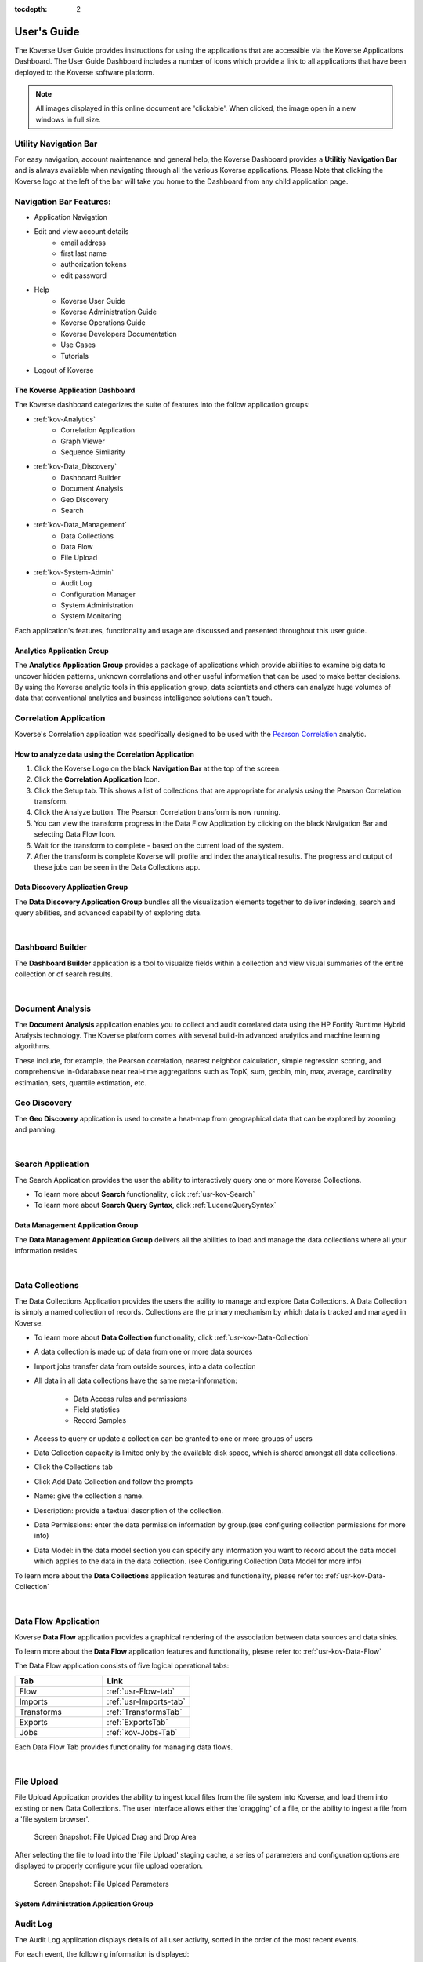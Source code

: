 :tocdepth: 2

.. _usage-guide:

===================
User's Guide
===================

The Koverse User Guide provides instructions for using the applications that are accessible via the Koverse Applications Dashboard.  
The User Guide Dashboard includes a number of icons which provide a link to all applications that have been deployed to the Koverse software platform.

.. note:: All images displayed in this online document are 'clickable'. When clicked, the image open in a new windows in full size.

Utility Navigation Bar
^^^^^^^^^^^^^^^^^^^^^^^

For easy navigation, account maintenance and general help, the Koverse Dashboard provides a **Utilitiy Navigation Bar** and is always available when navigating through all the various Koverse applications.
Please Note that clicking the Koverse logo at the left of the bar will take you home to the Dashboard from any child application page.

.. image:: /_static/Navigation-Bar.png
		:height: 50 px
		:width: 800 px

Navigation Bar Features:
^^^^^^^^^^^^^^^^^^^^^^^^
* Application Navigation
* Edit and view account details
    * email address 
    * first last name 
    * authorization tokens 
    * edit password
* Help
    * Koverse User Guide
    * Koverse Administration Guide
    * Koverse Operations Guide
    * Koverse Developers Documentation
    * Use Cases
    * Tutorials
* Logout of Koverse

The Koverse Application Dashboard
---------------------------------

.. image:: /_static/Dashboard.png
		:height: 300 px
		:width: 400 px

The Koverse dashboard categorizes the suite of features into the follow application groups:

* :ref:`kov-Analytics`
    * Correlation Application
    * Graph Viewer
    * Sequence Similarity
* :ref:`kov-Data_Discovery`
    * Dashboard Builder
    * Document Analysis
    * Geo Discovery
    * Search
* :ref:`kov-Data_Management`
    * Data Collections
    * Data Flow
    * File Upload
* :ref:`kov-System-Admin`
    * Audit Log
    * Configuration Manager
    * System Administration
    * System Monitoring

Each application's features, functionality and usage are discussed and presented throughout this user guide.

.. _kov-Analytics:

Analytics Application Group
---------------------------

The **Analytics Application Group** provides a package of applications which provide abilities to examine big data to uncover hidden patterns, unknown correlations and other useful information that can be used to make better decisions. 
By using the Koverse analytic tools in this application group, data scientists and others can analyze huge volumes of data that conventional analytics and business intelligence solutions can't touch. 

.. image:: /_static/Analytics-Group/Correlation-App-Icon.png
		:height: 75 px
		:width: 75 px
                :align: left

Correlation Application
^^^^^^^^^^^^^^^^^^^^^^^

Koverse's Correlation application was specifically designed to be used with the `Pearson Correlation <https://en.wikipedia.org/wiki/Pearson_product-moment_correlation_coefficient>`_ analytic.

How to analyze data using the Correlation Application
------------------------------------------------------

#. Click the Koverse Logo on the black **Navigation Bar** at the top of the screen.
 
#. Click the **Correlation Application** Icon. 

#. Click the Setup tab. This shows a list of collections that are appropriate for analysis using the Pearson Correlation transform.

#. Click the Analyze button. The Pearson Correlation transform is now running.

#. You can view the transform progress in the Data Flow Application by clicking on the black Navigation Bar and selecting Data Flow Icon.

#. Wait for the transform to complete - based on the current load of the system. 

#. After the transform is complete Koverse will profile and index the analytical results. The progress and output of these jobs can be seen in the Data Collections app.

.. _kov-Data_Discovery:

Data Discovery Application Group
--------------------------------

The **Data Discovery Application Group** bundles all the visualization elements together to deliver indexing, search and query abilities, and advanced capability of exploring data.

|

.. image:: /_static/Data-Discovery-Group/Dashboard-Builder-Icon.png
		:height: 75 px
		:width: 75 px
                :align: left

Dashboard Builder
^^^^^^^^^^^^^^^^^

The **Dashboard Builder** application is a tool to visualize fields within a collection and view visual summaries of the entire collection or of search results.

|

.. image:: /_static/Data-Discovery-Group/Document-Analysis-Icon.png
		:height: 75 px
		:width: 75 px
                :align: left

Document Analysis
^^^^^^^^^^^^^^^^^

The **Document Analysis** application enables you to collect and audit correlated data using the HP Fortify Runtime Hybrid Analysis technology. The Koverse platform comes with several build-in advanced analytics and machine learning algorithms.

These include, for example, the Pearson correlation, nearest neighbor calculation, simple regression scoring, and comprehensive in-0database near real-time aggregations such as TopK, sum, geobin, min, max, average, cardinality estimation, sets, quantile estimation, etc.

.. image:: /_static/Data-Discovery-Group/Geo-Discovery-Icon.png
		:height: 75 px
		:width: 75 px
                :align: left

Geo Discovery
^^^^^^^^^^^^^

The **Geo Discovery** application is used to create a heat-map from geographical data that can be explored by zooming and panning.

|

.. image:: /_static/Data-Discovery-Group/Search-Icon.png
		:height: 75 px
		:width: 75 px
                :align: left

Search Application
^^^^^^^^^^^^^^^^^^

The Search Application provides the user the ability to interactively query one or more Koverse Collections.

* To learn more about **Search** functionality, click :ref:`usr-kov-Search`
* To learn more about **Search Query Syntax**, click :ref:`LuceneQuerySyntax`

.. _kov-Data_Management:

Data Management Application Group
---------------------------------

The **Data Management Application Group** delivers all the abilities to load and manage the data collections where all your information resides.

|

.. image:: /_static/Data-Management-Group/Data-Collections-Icon.png
		:height: 75 px
		:width: 75 px
                :align: left

Data Collections
^^^^^^^^^^^^^^^^

The Data Collections Application provides the users the ability to manage and explore Data Collections. 
A Data Collection is simply a named collection of records. 
Collections are the primary mechanism by which data is tracked and managed in Koverse.

* To learn more about **Data Collection** functionality, click :ref:`usr-kov-Data-Collection`


* A data collection is made up of data from one or more data sources
* Import jobs transfer data from outside sources, into a data collection
* All data in all data collections have the same meta-information:

    * Data Access rules and permissions
    * Field statistics
    * Record Samples

* Access to query or update a collection can be granted to one or more groups of users
* Data Collection capacity is limited only by the available disk space, which is shared amongst all data collections.
* Click the Collections tab
* Click Add Data Collection and follow the prompts
* Name: give the collection a name.
* Description: provide a textual description of the collection.
* Data Permissions: enter the data permission information by group.(see configuring collection permissions for more info)
* Data Model: in the data model section you can specify any information you want to record about the data  model which applies to the data in the data collection. (see Configuring Collection Data Model for more info) 

To learn more about the **Data Collections** application features and functionality, please refer to: :ref:`usr-kov-Data-Collection`

|

.. image:: /_static/Data-Management-Group/Data-Flow-Icon.png
		:height: 75 px
		:width: 75 px
                :align: left

Data Flow Application
^^^^^^^^^^^^^^^^^^^^^

Koverse **Data Flow** application provides a graphical rendering of the association between data sources and data sinks.

To learn more about the **Data Flow** application features and functionality, please refer to: :ref:`usr-kov-Data-Flow`

The Data Flow application consists of five logical operational tabs:

.. list-table::
    :widths: 50 50
    :header-rows: 1

    * - Tab
      - Link
    * - Flow
      - :ref:`usr-Flow-tab`
    * - Imports
      - :ref:`usr-Imports-tab`
    * - Transforms
      - :ref:`TransformsTab`
    * - Exports
      - :ref:`ExportsTab`
    * - Jobs
      - :ref:`kov-Jobs-Tab`

Each Data Flow Tab provides functionality for managing data flows.

|

.. image:: /_static/Data-Management-Group/File-Upload-Icon.png
		:height: 75 px
		:width: 75 px
                :align: left

File Upload
^^^^^^^^^^^

File Upload Application provides the ability to ingest local files from the file system into Koverse, and load them into existing or new Data Collections. The user interface allows either the 'dragging' of a file, or the ability to ingest a file from a 'file system browser'.

.. figure:: /_static/Data-Management-Group/File-Upload.png
		:height: 200 px
		:width: 400 px

                Screen Snapshot: File Upload Drag and Drop Area

After selecting the file to load into the 'File Upload' staging cache, a series of parameters and configuration options are displayed to properly configure your file upload operation. 

.. figure:: /_static/Data-Management-Group/File-Upload-Parameters.png
		:height: 200 px
		:width: 400 px

                Screen Snapshot: File Upload Parameters

.. _kov-System-Admin:

System Administration Application Group
---------------------------------------

.. image:: /_static/Analytics-Group/Audit-Log-Icon.png
		:height: 75 px
		:width: 75 px
		:align: left

Audit Log
^^^^^^^^^

The Audit Log application displays details of all user activity, sorted in the order of the most recent events.  

For each event, the following information is displayed:

.. list-table::
    :widths: 50 50
    :header-rows: 1

    * - Column Name
      - Description
    * - Time
      - Date and Time of the event
    * - User
      - The name of the user who performed the activity
    * - Action
      - The type of the event
    * - Details
      - Event details

|

.. figure:: /_static/Analytics-Group/Audit.png
		:height: 500 px
		:width: 1000 px

                Screen snapshot: Audit Log Details

There are two features that allow the user to perform audit event analysis beyond scrolling forward and backward through the messages.

The first feature is the **Download** feature which allows the user to download a JSON formatted file that contains audit events for a date range.

The second feature provides key-word **Search** features for events of interest, such as a specific user's activity or a specific type of event. 

.. figure:: /_static/Analytics-Group/Audit-Log-Search.png
		:height: 200 px
		:width: 1000 px

                Screen snapshot: Audit Log Search and Download Feature

|

.. image:: /_static/Admin-Monitor-Group/Config-Manager-Icon.png
		:height: 75 px
		:width: 75 px
		:align: left

Configuration Manager
^^^^^^^^^^^^^^^^^^^^^

The Configuration Manager application gives users the ability to upload and download configuration for Data Collections, Sinks, Sources, and Transforms.  
In this manner, new Koverse instances can be stood up or reinitialized without the laborious task of reconfiguring all of these items.  Note that no actual data will be uploaded or downloaded from within this app, only *configuration*.

The Configuration Manager consists of two tabs applications **(Download and Upload)**.

.. figure:: /_static/Admin-Monitor-Group/Config-Manager-Download-Tab.png
		:height: 150 px
		:width: 300 px

                Screen snapshot: Configuration Manager Download Tab

.. figure:: /_static/Admin-Monitor-Group/Config-Manager-Upload-Tab.png
		:height: 150 px
		:width: 300 px

                Screen snapshot: Configuration Manager Upload Tab

.. image:: /_static/Admin-Monitor-Group/System-Admin-Icon.png
		:height: 75 px
		:width: 75 px
                :align: left

System Administration
^^^^^^^^^^^^^^^^^^^^^

Koverse System Administration application provides access to common administrative tasks for the product. 
The administrative abilities are grouped into category tabs of 'Users', 'Groups', 'System', 'Add-Ons', 'Applications' and 'API'.

* To learn more about **System Administration** application, click :ref:`usr-kov-System-Admin`

|

.. image:: /_static/Admin-Monitor-Group/System-Admin-Icon.png
		:height: 75 px
		:width: 75 px
		:align: left


System Monitoring
^^^^^^^^^^^^^^^^^

The System Monitoring App gives a view into the health and status of the distributed cluster on which Koverse is running.

* To learn more about **System Monitoring** application, click :ref:`SystemMonitoringApp`

|

|

|

.. image:: /_static/Data-Management-Group/Data-Collections-Icon.png
		:height: 75 px
		:width: 75 px
                :align: left

.. _usr-kov-Data-Collection:

Data Collection Application
---------------------------

Overview
^^^^^^^^

Users can view the status of the overall system on the first page of the Data Collections application. A list of all the Collections that the user is authorized to read are displayed. Metrics on the Collections are displayed including and the number of records in each collection.

.. figure:: /_static/Data-Management-Group/collection-overview.png
	:height: 300 px
	:width: 400 px

        Screen snapshot: Data Collection overview


Create a New Collection
^^^^^^^^^^^^^^^^^^^^^^^

A new data collection can be created from the **Data Collections** application simply by typing in the new collection name and clicking the 'Create New Collection' button.

To add data to a collection.
* First ensure that the data collection exists.  All data collections can be seen by clicking on the collections tab and are listed on the main page.   
* Select the desired data source from the Import tab. and click load data source and select the desired collection as the destination of the import.

.. figure:: /_static/Data-Management-Group/collection-create.png
	:height: 300 px
	:width: 600 px

        Screen snapshot: Data Collection Home Screen where a new collection can be created.

This new collection will be empty until some data is imported into it. This can be done in the Data Flow app, but also simply from the Import Jobs table of the Collection Details page, which is described next.

Viewing a Collection's Details
^^^^^^^^^^^^^^^^^^^^^^^^^^^^^^

To view the details of a particular collection, click on the collection name in the list of collections on the overview page. This will show a new page with tabs for the various aspects of a collection:

* Explore - shows a breakdown of the data types found in a collection along with a list of fields and top values found for each field.

.. figure:: /_static/CollectionManagerScreenshots/collection-explore.*
	:height: 300 px
	:width: 600 px

        Screen snapshot: Viewing Collection details via the Explore option.

A new collection will be missing much of this information, as it is gathered from the data within the collection. To import data into a new collection, follow the instructions under 'Adding Data to a Collection' in the next section.

In the collections tab click on configure and then click on configure access. This will take you to the access control view of the collection.  In this area a user can: 

* Can control access to every column of every dataset(in later versions you can control access to each individual cell of every dataset).  
* Define a default access control rule for un-identified elements in the data. 
* View, and optionally mark, the observed data elements from within already loaded datasets.

Adding Data to a Collection
^^^^^^^^^^^^^^^^^^^^^^^^^^^

Data can be added to a collection from any Data Source that the user has access to. Creating new sources must be done in the Data Flow application :ref:`usr-kov-Data-Flow`.

To import data from a Data Source into a collection:

* Click the **Imports** tab in the Data Flow application screen
* Click the **Run Import Job** button on the right.
* Select a Data Source from which to import
* Select the name of the Collection into which to import the data
* Optionally select any import-time transforms to apply to this import job
* Click the blue *Run Import Job* button

.. figure:: /_static/Data-Management-Group/Import-Sources.png
	:height: 200 px
	:width: 400 px

        Screen snapshot: Imports Tab Screen

Editing Collection Details, Deleting, and Clearing a Collection
^^^^^^^^^^^^^^^^^^^^^^^^^^^^^^^^^^^^^^^^^^^^^^^^^^^^^^^^^^^^^^^

.. figure:: /_static/CollectionManagerScreenshots/Collection-Configuration.png
	:height: 300 px
	:width: 600 px

        Screen snapshot: Collection Details screen.

Deleting a data collection removes all data contained within that data collection, and all meta data. Scheduled jobs that use the data collection will fail. 

Clearing a collection removes all records within a collection but leaves the configuration information intact including indexing policy, user and group access.

	
Configuring Collection Permissions
^^^^^^^^^^^^^^^^^^^^^^^^^^^^^^^^^^

Koverse supports Role-based Access Control for access to Collections. The 'Permissions' tab allows users to configure which groups of users can perform various actions on a collection including:

* Read (perform queries and use this collection as the input in transforms)
* Download
* Write & Delete
* Manage Permissions (change which groups can access)
* Manage Configuration (change details like indexing for this collection)

To affect changes, simply check the boxes that represent the type of access to grant for the desired group and click 'Save Group Permissions'.

.. figure:: /_static/CollectionManagerScreenshots/collection-permissions.png
	:height: 300 px
	:width: 600 px	

        Screen snapshot: Collection permissions screen.

Configuring Indexing
^^^^^^^^^^^^^^^^^^^^

In the Collection Details view click on the "Fields" tab to see the list of fields and indexing options. This information is gathered from the actual data that has be ingested into the collection and is updated when new data is imported. This field information for a collection is passed along with raw data to both internal Koverse processes and to processes accessing the data via the SDK.  Within the Fields view user can: 

* Choose fields to index
* Configure indexing options for a particular field
* Set the policy for how to index new fields

.. image:: /_static/CollectionManagerScreenshots/fields.*
	:height: 300 px
	:width: 600 px

For collections with no data, Koverse can automatically index all fields in records that may be imported into this collection in the future by clicking the 'Edit Field Defaults' button and checking 'Index All New Fields' and clicking the 'Save Defaults' button.
	
.. image:: /_static/CollectionManagerScreenshots/index-defaults.*
	:height: 300 px
	:width: 600 px
	
To save time and disk space, users may wish to choose to not index any fields until after the first import of data is complete. Koverse will then show a list of every field found in at least one record, including information about the type of the field, how often it is present in records, and estimates for things like cardinality (ie the number of unique values in this field), average size, etc.
	
This information is used to help users decide what fields to index, and to understand what kind of information is found in each field. Users can then choose to index particular fields by checking the box on the right of the table. After a number of fields are checked for indexing, users can put the new indexing policy into effect by clicking the 'Save' button at the bottom of the page.
	
.. image:: /_static/CollectionManagerScreenshots/save-indexes.*
	:height: 300 px
	:width: 600 px
	
Additional options for some types of fields are available by clicking the options button to the right of the check-box. For example, for String types, users can choose to index the whole field as it appears, or to tokenize the text found and index it in additional ways such as lowercase in addition to whatever case already exists, to remove stop words (common words like 'the'), and whether to index pairs or triples of tokens and so on (also known as n-grams). Clicking 'Save' after choosing these options will also put them into effect. 

.. image:: /_static/CollectionManagerScreenshots/index-options.*
	:height: 300 px
	:width: 600 px

Whenever an indexing policy for a collection has changed, Koverse will automatically update the on-disk indexes using a MapReduce job. The status of this job can be viewed in the Health and Monitoring application.

Koverse automatically updates any indexes present for a collection as new data is imported.

.. _CompositeIndexes:

Composite Indexes
^^^^^^^^^^^^^^^^^
	
Composite indexes are indexes built on two or more fields to enable querying combining ranges across those fields in queries. For example, in order query on a range of values in a field called 'height' and also a range of values in a field called 'age', a composite index must be created that will enable this query to run quickly, without doing expensive set operations on the server side.
	
Creating composite indexes is simple. In the Collection Details view, users can click on the 'Composite Indexes' tab to see a list of the composite indexes that already exist. New composite indexes can be created by clicking 'Add Composite Index' and selecting two or more fields from the drop down menu that appears.

.. image:: /_static/CollectionManagerScreenshots/composite-indexes.*
	:height: 300 px
	:width: 600 px

Each entry in the drop down menu consists of a field name and a type. For example we might see 'height (string)' and 'height (float)'. This means that both string (text) and floating point number values have been observed in this field. It might be likely that the string values are erroneous. In any case, we wish to query for ranges across numerical values for the height field in our example so we choose 'height (float)'.
	
Users can choose up to four fields in one index, but beyond four users may start to see performance issues with queries.
	
Clicking the black 'Add Composite Index' button will cause Koverse to begin building this index on any data already available, and Koverse will update this index if any new data is imported into this collection.

* Click the Collections tab in the main menu.
* If you do not have a Collections tab in the main menu, your user account is not a member of a group with the Manage Data Collections permission.
* Find the data collection to modify or delete.
* Click the Edit or Delete button for the appropriate data collection.
* Confirm the edit or delete.

.. image:: /_static/Data-Management-Group/Data-Flow-Icon.png
		:height: 75 px
		:width: 75 px
                :align: left
    
.. _usr-kov-Data-Flow:

Data Flow Application
---------------------

The Data Flow application gives users the ability to visualize, configure, and execute the movement of data within the Koverse system. It is important to note that users will only be able to view and interact with data and jobs for which they have the permission to do so.

.. _usr-Flow-Tab:

Flow Tab
^^^^^^^^

The flow tab shows a visualization of the Transforms that are configured.  Users will be able to view Transforms on Collections they have permission to read.  The flow starts on the right and moves left, showing how initial Collections are transformed into new Collections. Clicking on an individual section of the flow will take the user to the configuration details for that Transform.

If the user has appropriate permissions, the Flow tab also provides the ability to configure new Sources, Transforms, and Sinks: 

.. _NewSource:


Adding an Import Source
^^^^^^^^^^^^^^^^^^^^^^^

#. Click the "Add Import Source" button.  If this button is not visible, you do not have permission to configure Sources.

#. Select the type of Source you wish to add from the dropdown.  (Note that the list of available Sources will include all built-in Sources, in addition to any custom Sources that have been uploaded to Koverse as part of an Addon.  See the :ref:`Installing Addons` section for instructions on uploading Addons.)

#. Fill out the Source configuration fields. (See the tips below on configuring some of the more advanced Sources.)

#. To Optionally add Import Time Transforms - select a desired import time transfrom from the list, and then click "Add Import Transform". You may add more than one. 

#. Select a output data collection for storing records from this source. 

#. Select the type of flow - either manual, periodic, or continuous. Manual means that a user must kick off of jobs. Periodic means the job will be run on a defined schedule. Continuous means the job will be run continuously until this setting is changed. 

#. Click the "Add Source" button.  Note that data will not actually be imported until this source is run from the :ref:`usr-Flow-Tab`.

**Tips for configuring particular Sources:**

**Configuring a Twitter Source**

#. *Create Twitter Dev Application:*

	#. Log onto https://dev.twitter.com/
	
	#. Under your avatar, select My Applications
	
	#. Click Create a new application button
	
		* ex name: twitter koverse test
		
		* ex description: twitter koverse test
		
		* ex website: ``http://localhost.com/Koverse``
		
		* callback: none
		
	#. Select Yes, I agree to the Developer Rules Of The Road
	
	#. Enter CAPTCHA displayed
	
	#. Click Create your Twitter application
	
	#. Your Twitter application properties should now be shown on the next page
	
	#. Click Create my access token
	
	#. Refresh page to have access tokens appear
	
	#. Leaving the details page open move onto Creating the Koverse Twitter Streaming Source

#. *Configuration Options for the Twitter Source in Koverse:*

	New Source Type: - Select Twitter Streaming"
	
    * Source Name: example 'twitter koverse test'
	
    * Security Field Label: (optional)
	
    * Security Label Parser: Identity Parser
	
    * Twitter App Consumer Key: Copy & Paste details from Twitter Dev App
	
    * Twitter App Consumer Secret: Copy & Paste details from Twitter Dev App
	
    * Twitter App Access Token: Copy & Paste details from Twitter Dev App
	
    * Twitter App Access Token Secret: Copy & Paste details from Twitter Dev App
	
    * Keywords(optional) 
	
    * Locations (optional)

Note: Twitter Streaming Sources will continue to update every 10 minutes unless you stop the job.

**Configuring an Email Account (IMAP) Source**

* Input the following required fields:

	* Source Name - example: Personal Gmail
	
	* Server - example: imap.gmail.com
	
	* Username - example: youremail@gmail.com
	
	* Password - example: password123
	
	* Security Label Field (optional)
	
	* Security Label Parser (Default = Identity Parser)


	
**Configuring an Newsfeed Source**

* Input the following required fields:

	* Source Name - example: NY Times Business
	
	* Security Label Field (optional)
	
	* Security Label Parser (default: Identity Parser)
	
	* RSS Feed URL - example: http://www.nytimes.com/services/xml/rss/nyt/Business.xml
	
	* Polling Frequency (in minutes) - example: 5
	
**Configuring an Amazon S3**

* Source Parameters:

	* Source Name (Required)

	* Security Label Field (Optional)

	* Security Label Parser (Dropdown)

	* Access Key ID (Required) - 	This is actually a username. It is alphanumeric text string that uniquely identifies the user who owns the account. 

	* Secret Key (Required) - This key plays the role of a password.

	* Mime Types (Optional) - This is optional however we recommend to always select a Mime Type.

	* Include files in subdirectories ( Checkbox ) - This is optional and if checked includes files in the subdirectories of the S3 Bucket you specify. 

	* Import files with names matching regular expression - Specifying the name of the file(s) you want to import. 

	* Date 
	

Import Sources
^^^^^^^^^^^^^^

	
**All of Wikipedia Source**

Wikipedia offers free copies of all available content to interested users. Enabling this source will stream the Wikipedia Records into your target collection.

**Newsfeed Source**

The Newsfeed source allows users to import information directly from RSS feeds. 

**Amazon S3**

The Amazon S3 import source allows users to import files directly from Amazon's S3 service. 


**Apache Commons VFS**

Commons VFS provides a single API for accessing various different file systems. It presents a uniform view of the files from various different sources, such as the files on local disk, on an HTTP server, or inside a Zip archive.

**Email Account (IMAP)**

IMAP is an Internet standard protocol used by email e-mail clients to retrieve e-mail messages from a mail server over TCP/IP connection. 


**File Transfer Protocol (FTP)**

The File Transfer Protocol is a standard network protocol used to transfer computer files from one host to another host over a TCP-based network, such as the internet. 


**Hadoop Distributed File System (HDFS)**

The Hadoop distributed file system (HDFS) is a distributed, scalable, and portable file-system written in Java for the Hadoop framework. A Hadoop cluster has nominally a single namenode plus a cluster of datanodes, although redundancy options are available for the namenode due to its criticality. Each datanode serves up blocks of data over the network using a block protocol specific to HDFS. 

**Kafka 0.8 Source**

Apache Kafka is an open-source message broker project developed by the Apache Software Foundation written in Scala. The project aims to provide a unified, high-throughput, low-latency platform for handling real-time data feeds.

**MS SQL Server (Microsoft SQL Server)**

Microsoft SQL Server is a relational database management system developed by Microsoft. As a database server, it is a software product with the primary function of storing and retrieving data as requested by other software applications which may run either on the same computer or on another computer across a network (including the Internet).

**MySQL**

MySQL is a relational database management system (RDBMS), it was the world's second most widely used RDBMS, and the most widely used open-source RDBMS.


**Oracle 11gR2**

Oracle 11gR2 is the second and terminal release of the Oracle 11g database. 


**Oracle RAC 11gR2**

In database computing, Oracle Real Application Clusters (RAC) - provides software for clustering and high availability in Oracle database environments. 


**PostgreSQL**

PostgreSQL, often simply Postgres, is an object-relational database management system with an emphasis on extensibility and on standards-compliance. As a database server, its primary function is to store data securely, supporting best practices, and to allow for retrieval at the request of other software applications.

**URL Source**

URL source is our own custom source type that allows our users to select multiple comma separated list of URL's, the specifying file names, the date, and import them into your target collection.

**Web Crawler**

Web Crawler uses our Kafka streaming to allow you to specify the number of workers, the starting URL, the maximum levels to crawl, the broker list, and the zookeeper services to utilize. 

**Wikipedia Page Sources**

Wikipedia offers free copies of all available content to interested users. Enabling this source will stream a single page source from the Wikipedia Records into your target collection.
	
.. _NewTransform:
 
Adding a Transform
^^^^^^^^^^^^^^^^^^^

#. Click the "Add Transform" button.  If this button is not visible, you do not have permission to configure Transforms.

#. Select the type of Transform you wish to add from the dropdown. (Note that the list of available Transforms will include all built-in Transforms, in addition to any custom Transforms that have been uploaded to Koverse as part of an Addon.  See the :ref:`Installing Addons` section for instructions on uploading Addons.)

#. Assign a name to the Transform in the "Name" field.

#. Fill out the Transform configuration fields.

#. Click the "Add Transform" button.  Note that the Transform will not actually execute until it is run from the :ref:`TransformsTab`.

Adding a Sink
^^^^^^^^^^^^^^

#. Click the "Add Export Sink" button.  If this button is not visible, you do not have permission to configure Sinks.

#. Select the type of Sink you wish to add from the dropdown. (Note that the list of available Sinks will include all built-in Sinks, in addition to any custom Sinks that have been uploaded to Koverse as part of an Addon.  See the :ref:`Installing Addons` section for instructions on uploading Addons.)

#. Fill out the Sink configuration fields.

#. Click the "Add Sink" button.  Note that the Sink will not actually export any data until it is run from the :ref:`ExportsTab`.


.. _usr-Imports-Tab:

Imports Tab
^^^^^^^^^^^

Users will need permission to manage Sources in order to access all of the features in this tab.

Configuring an Existing Data Source
^^^^^^^^^^^^^^^^^^^^^^^^^^^^^^^^^^^

Locate the existing data source you wish to modify in the list on the main page and click on the link to be taken to the configuration page for that Source. The configuration page has several tabs:

* **Configuration Tab:** Shows the existing configuration for this import Source.

	* If the configuration looks good, you can choose to import data at this point by hitting the "Run Import Job" button.  See :ref:`ImportJobs` for details.
	
	* If the configuration needs to be modified, hit the "Edit Configuration" button and follow the instructions in the :ref:`NewSource` section.
	
	* If you wish to delete this Source, hit the "Delete Source" button.  Note that this will not delete any data that has already been imported, it will only delete the Source's definition.
	
* **Import Flows Tab:** Shows any imports flows for this Source. A source may have more than one flow. Flows connect sources to data collections, with specific import time transforms and schedules.

	* If you wish to create an additional import flow for this source
	
		#. Click the "Add Import Flow" button. 
		
		#. Optionally add Import Time Transforms. 
		
		#. Select the output Data Collection. 
		
		#. Select the flow type - manual, periodic, or continuous. 
		
		#. Click "Add Import Flow"

	* If you wish to edit an Import flow, click the "Edit" button on the desired import flow row. 
		 
	* Existing Import Flows can be removed by checking the flows to be deleted, and then clicking the "Delete Selected Import Flows" button. 
	
* **Permissions Tab:** Use the check boxes to assign import, edit and delete permissions to various user groups for a given Source.  Note that *import* permission will allow users to actually import data from the Source, *edit* permission will allow users to edit the configuration of the Source, and *delete* permission will allow users to delete the Source's definition.  These permissions do not relate to permissions to access, edit or delete any particular data Collection and only relate to configuring and executing the Source itself.

* **Jobs Tab:** This tab displays a list of the historical import jobs that have run to import data from this Source.  In order to run a new import job, click the "Run Import Job" button and follow the instructions in the :ref:`ImportJobs` section

	
.. _ImportJobs:	

Running an Import Job
^^^^^^^^^^^^^^^^^^^^^^

#. Click the "Run Import Job" button. If more than one Import Flow is present on a source, you will be presented with the option of which to run. If only one Import Flow is configured for the source, that Import Flow will be run - and you will be taken immediately to the import job progress page. 


Deleting a Source
^^^^^^^^^^^^^^^^^

Check the box next to the Source(s) you wish to delete and hit the "Delete Selected Sources" button. Note that this will not delete any data from the Koverse data store, and will merely delete the Source definition(s).


.. _TransformsTab:

Transforms Tab
^^^^^^^^^^^^^^

Users will need permission to manage Transforms in order to access all of the features in this tab.

Configuring/Running an Existing Transform
^^^^^^^^^^^^^^^^^^^^^^^^^^^^^^^^^^^^^^^^^

Locate the existing Transform you wish to modify in the list on the main page and click on the link to be taken to the configuration page for that Transform. The configuration page has two tabs:

* **Configuration Tab:** Shows the existing configuration for this Transform.

	* If the configuration looks good, you can choose to transform data at this point by hitting the "Run Transform Job" button.  
	
	* If the configuration needs to be modified, hit the "Edit Configuration" button and follow the instructions in the :ref:`NewTransform` section.
	
	* If you wish to delete this Transform, hit the "Delete Transform" button.  Note that this will not delete any data that has already been processed, it will only delete the Transform's definition.
	

* **Jobs Tab:** This tab displays a list of the historical jobs that have run to execute this Transform.  In order to run a new Transform job, click the "Run Transform Job" button and observe the progress of the Transform as it runs to completion.

Deleting a Transform
^^^^^^^^^^^^^^^^^^^^^

Check the box next to the Transform(s) you wish to delete and hit the "Delete Selected Transforms" button. Note that this will not delete any data from the Koverse data store, and will merely delete the Transform definition(s).

.. _ExportsTab:

Exports Tab
^^^^^^^^^^^
Users will need permission to manage Sinks in order to access all of the features in this tab.

Configuring an Existing Export
^^^^^^^^^^^^^^^^^^^^^^^^^^^^^^

Locate the existing export you wish to modify in the list on the main page and click on the link to be taken to the configuration page for that export. The configuration page has two tabs:

* **Configuration Tab:** Shows the existing configuration for this Sink.

* **Import Jobs Tab:** This tab displays a list of the historical export jobs that have run to import data from this Source.  In order to run a new export job, click the "Run Export Job" button and follow the instructions in the :ref:`ExportJobs` section

.. _ExportJobs:

Running an Export Job
^^^^^^^^^^^^^^^^^^^^^

#. click the "Run Export Job" button.

#. Select the Collection you wish to export data from.

#. Select the Sink you wish to export data to.

#. Optionally select any Export Transforms to apply to this particular Export job and fill out any parameters they might have.

#. Click Run Export Job


Deleting a Sink
^^^^^^^^^^^^^^^

Check the box next to the Sink(s) you wish to delete and hit the "Delete Selected Sinks" button. Note that this will not delete any data, and will merely delete the Sink definition(s).

.. _kov-Jobs-Tab:

Jobs Tab
^^^^^^^^

This tab displays a list of all the jobs that have run and are running on the system.  You may choose to stop a job that is currently running by selecting the box next to the job and then clicking the "Cancel Selected Jobs" button.  Choosing this option for a job that has already completed will do nothing.

|

.. image:: /_static/Data-Discovery-Group/Search-Icon.png
		:height: 75 px
		:width: 75 px
                :align: left

.. _usr-kov-Search:

Search Application
------------------

The Search application provides users the ability to interactively query one or more Koverse Collections to find all Records that match their search criteria. While many end-user analytics will be custom in nature and rely heavily on data model semantics, the data discovery application allows users to search in a schema-free manner, or to use the schema as necessary. Within the data data discovery tab a user can:
	
	 * Search across all collections or specific collections
	 * Search across any field or within specific fields
	 * Combine search terms
	 * Search for a range of values

Initially, the Search application starts with nothing selected, and the application will return records containing search terms in any field of records from any collection. Users can start by typing search terms into the search bar. Koverse will auto-suggest terms to search based on the selected collections. The search bar will show terms from any field of any collection that match the prefix typed thus far, as well as any field names that can be searched.

.. image:: /_static/SearchScreenshots/auto-complete.*
	:height: 300 px
	:width: 600 px

The Search application returns results grouped by collection. 

.. image:: /_static/SearchScreenshots/multi-coll-results.*
	:height: 300 px
	:width: 600 px
	
Users can then choose to show specific fields within those search results by expanding the set of field names for a collection and selecting fields to show on the left of the screen.

.. image:: /_static/SearchScreenshots/show-fields.*
	:height: 300 px
	:width: 600 px

Koverse Search also auto-suggests fields that appear in all or selected collections, and users can choose a field in which to search. Auto-suggest will then only suggest terms that appear within the selected field. 

.. image:: /_static/SearchScreenshots/auto-complete-field.*
	:height: 300 px
	:width: 600 px

Koverse handles search across structured (flat records), semi-structured, and unstructured (text) data. Fields containing large amounts of text are truncated to snippets. The full text can be viewed by clicking the 'more' link at the end of the snippet, and hidden again by clicking the 'close' link after expanding.

.. image:: /_static/SearchScreenshots/unstructured.*
	:height: 300 px
	:width: 600 px

Users can choose to only search within a certain collections by checking the collection boxes on the left side of the screen. Auto-suggest will then only suggest terms and fields from those selected collections and results will only come from those collections.

.. image:: /_static/SearchScreenshots/collection-search.*
	:height: 300 px
	:width: 600 px

A particular search can be bookmarked and shared with others by simply saving or sharing the URL from the address bar. However, if other users are not authorized to see any of the collections selected, they will simply not see those search results and will only see results from selected collections that they are authorized to see.

.. _LuceneQuerySyntax:

Query Syntax
^^^^^^^^^^^^

The Search App is designed to be somewhat like Google in design. Users can simply type in terms and retrieve results that match all the terms. This means the terms are 'ANDed' together, so that records containing term1 AND term2 .. and so on are returned. There is no need to type the word AND into the search box.

Searching for records that contain a term in any field::

	mary
	
To search for terms that contain spaces, use quotes around the terms::

	"mary had a"

Searching for records that contain a term in a particular field::

	name: mary

Combining Terms
^^^^^^^^^^^^^^^

Searching for records that contain a term in one field and another term in another field. This is like requesting records that match the first clause, AND the second::
	
	name: mary occupation: shepherd

Two or more terms may be combined this way. Some terms can be field specific and others not. For example::

	name: mary shepherd
	
Would return any records where the value "mary" appeared in the name field, and where the value "shepherd" appeared in any other field, including the name field.

Note that the difference between querying for a two-word phrase with containing a space and searching for one word within a field and one word in any field requires quotes. To search for a two-word phrase within a single field, use quotes around the two-word phrase::

	name: "jane doe" shepherd

The preceding query would search for the entire string "jane doe" in the name field and the word "shepherd" in any field.

Range queries
^^^^^^^^^^^^^

To search for records that contain a value within a range, use square brackets and word 'TO'::
	
	height: [60 TO 70]

For an open-ended search, use an asterisk, * , to indicate positive or negative infinity. The following means return records with a value for the height field that is greater than or equal to 60::
	
	height: [60 TO *]

The following returns all records with a value in the height field less than or equal to 60::
	
	height: [* TO 60]

Searches can also be done across ranges of text values using wildcard syntax. Only trailing wildcards are supported. The following returns records with a value beginning with the letters 'ma' in any field::
	
	ma*

Koverse understands the ordering of several types of values including numbers, text strings, URLs, dates, and IP addresses::
	
	[192.168.1.0 TO 192.168.34.0]

To query a range of dates, the following formats are recognized::

	"yyyyMMdd hh:mm:ss"
	"EEE MMM d HH:mm:ss Z yyyy"
	"EEE MMM d HH:mm:ss zzz yyyy"
	"yyyy-MM-dd"
	"yyyy-MM"
	"yyyy/MM/dd HH:mm:ss"
	"yyyy/MM/dd HH:mm:ss.SSS"
	"MM/dd/yyyy HH:mm"
	"ddHHmm'Z' MMM yy"
	
	yyyy - four digit year
	yy - two digit year
	MM - two digit month
	MMM - three letter month
	dd - two digit day
	d - one or two digit day
	HH - two digit hour
	mm - two digit minute
	ss - two digit second
	Z - time zone. such as -0800
	zzz - time zone. such as Pacific Standard Time; PST; GMT-08:00

An example of a query for a date range is::

	creation_date: ["20140211 11:28:08" TO "20140211 13:30:08"]

Another example date range is::

	["2014-02-11" TO "2014-02-12"]

Note that a date format such as "20140211" is indistinguishable from a simple number, so dashes should be used if a date is meant.

Searching for records that contain a geographical point value.::

	coordinate: [-60,-40 TO 30,35]

Searching a single range does not require that a composite index be built. To query multiple ranges at once or a range and other terms, a composite index must be built. These types of queries are described in the following section.

For additional information on Composite Indexes, please refer to: :ref:`CompositeIndexes`

Combining Ranges
^^^^^^^^^^^^^^^^

Koverse supports querying for multiple ranges or ranges and single terms simultaneously but requires that composite indexes be built first before such queries can be executed. This is because composite indexes reduce the work done at query time to just a few short scans without having to do any set operations so queries with multiple ranges can return quickly, without impacting other users of the system.

An example of a query that combines a range with a single term. To perform this query, a composite index of the height and name field is required. See :ref:`CompositeIndexes` for how to build this type of index.::
	
	height: [* TO 10] name: mary

An example of a query that combines multiple ranges. To perform this query, a composite index of the height and weight field is required.::
	
	height: [* TO 10] weight: [70 TO 80]

To query across a range of geos and time simultaneously, do the following. To perform this query, a composite index on the geo field and time field is required.::

	geo: [-60,-40 TO 30,35] time: ["20140211 11:28:08" TO "20140211 13:30:08"]


.. image:: /_static/Admin-Monitor-Group/System-Admin-Icon.png
		:height: 75 px
		:width: 75 px
		:align: left

.. _usr-kov-System-Admin:

System Administration Application
---------------------------------
	
The System Administration application provides a graphical user interface for system administration activities, such as system configuration, user accounts, user groups, etc.  Only users with administration privileges will be able to access this App.  The default administrator username and password are admin and admin, respectively. Be sure to change the default admin password. 

.. need to update screenshot

	.. image:: /_static/SystemAdminScreenshots/MainPage.*
		:height: 300 px
		:width: 600 px

Note that only a subset of the links shown above will be present if the current user does not have permission to perform all administrative actions.

Users
^^^^^

The links described below will only be present if the current user is a member of a group that has 'Manage Users & Groups' permissions.

**Add User:** Create a new user account.

Koverse uses email addresses as primary user IDs.  To create a new user,

#. Click the Add User link.
#. Enter the new users email address. 
#. Click the Add User button.

**Edit User:** Change a user's ID and/or manage the groups a user is in.

#. Click the Edit User link.
#. Select the target user from the drop down.
#. Enter the user's new email address, if applicable.
#. Check and uncheck the boxes next to the group names to add and remove the user from the groups.
#. Click Save when finished.

**Set User Password:** Initially set a new user's password, or reset the password of an existing user.

#. Click the Set User Password link.
#. Select the target user from the drop down.
#. Enter the user's new password once, and then again for confirmation.
#. Click Save when finished.

**Delete User:** Remove a specific user account and re-assigns responsibilities to another user who will assume all data collections, sources, jobs, and permissions management of the deleted user.

#. Click the Delete User link.
#. Select the user to be deleted from the drop down.
#. Select the user that will assume the responsibilities of the user to be deleted.
#. Click Delete User
#. Click Yes to confirm the deletion of the user.

Group/Roles
^^^^^^^^^^^

Koverse provides groups as a way to manage privileges for multiple users. Users are members of one or more group.

**Add Group:** Create a new group.
 
#. Click the Add Group link.
#. Enter the new groups name.
#. Click the Add Group button.


**Edit Group Permissions:** Provision system-wide permissions for the selected group.  Note that if the "Add to All New Users" box is checked for a group, all new users to the system will automatically be assigned to the group and hence inherit all of the group's permissions.  Also note that permissions for specific data collections are granted on the data collections themselves, and not in the System Administration App.

#. Click the Edit Group link.
* Select a Group to edit from the drop down.
* Check and uncheck the boxes next to the desired permissions group.
* Click the Save button when finished.

**Delete Group:** Remove a group.  It does not remove any users or data collections.

#. Click the Delete Group link.
#. Select the Group to be deleted from the drop down.
#. Click Delete Group.

System
^^^^^^

**System Configuration:** Configure the system properties for Koverse, Hadoop, Accumulo, and SMTP.  These properties will need to be configured correctly for Koverse to be fully functional.  

In most cases, the fields are self-explanatory and the pre-populated defaults can be used.  The main exception to this are the **Data Store** properties:

.. figure:: /_static/Admin-Monitor-Group/System-Tab.png
	:height: 300 px
	:width: 600 px

        Figure: System Configuration Tab

* Data Store Type should be "Accumulo".
* Instance Name should be the name of the Accumulo instance that is configured in Accumulo.
* ZooKeeper Servers should be a comma separated list of ZooKeeper servers in the form <hostname>:<port>.   *Example: zoo1:2181,zoo2:2181,zoo3:2181*
* Username is the Accumulo username that will be used to connect to Accumulo.
* Password is the corresponding password for the Accumulo user listed under Username.

When finished entering all System settings, hit the "Save" button.  If there are any problems with the given settings, an error will pop up.

**Lock Down:** Lock down mode is used to disable all data interactions in this system. While lock down mode is enabled, only accounts with permissions to manage users, groups, view the audit log, and manage lock down mode will be able to interact with this system. If you choose to enter lock down mode, click in the "Lock Down" link and hit the "Enable Lock Down Mode" button. The same link is used to disable lock down mode.

**Resources:** Manage Auto-Running Transforms.  Normally, transforms will run periodically on scheduled intervals.  If you wish to disable this feature and only run transforms manually, 

#. Select the "Resources" link.
#. Check the "Disable Auto-Running Transform" box.
#. Hit "Save".

Auto-Running Transforms can be re-enabled by un-checking the "Disable Auto-Running Transform" box.

.. _Installing Addons:

Addons
^^^^^^

**Manage Addons:** Install external jar files to extend Koverse.

#. Click the "Manage Addons" link.
#. Hit the "Choose File" button to browse files in your local file system.
#. Select a file with the .jar extension and hit "Upload".

Applications
^^^^^^^^^^^^

**Manage Applications:** is used to configure permissions and parameters for Koverse Applications.

#. Click the "Manage Applications" link.
#. Click the Name of the Application you wish to configure.
#. Under the "Permissions" tab, check the boxes that correspond to the group permissions you wish to assign to this Application.
#. Hit "Save Permissions".
#. Under the  "Parameters" tab, configure any parameter values you wish to set/change. 

**Deploy Application from Template:** Deploy instances of Applications whose templates have been uploaded to Koverse as part of an Addon.

#. Click the "Deploy Application from Template" link.
#. Select an Application template to use from the dropdown.
#. Enter the Name of the Application.  This will be the string displayed to the user under the application's icon on the Applications Dashboard.
#. Enter the Category Name for the Application.  This is the string displayed for the category.  Multiple Applications probably share the same string.
#. Enter the URL ID.  This is the portion of the url path used to access the Application directly, as in /Koverse/apps/<url_id>/.
#. Hit "Deploy Application Template".


API
^^^

The Koverse REST API and SDK allow:

* Transform: data into specialized indexes, analytic summaries, and algorithmic processing of data within the system, from external systems and 3rd party plugins
* Data Discovery: indexing and query calls to quickly search and explore data.
* Data Collection Management: administer access permissions, data models, view provenance, and purge data. 
* Import: import data into Koverse from a range of sources
* Data Export: download to external systems
* Direct access: to the data within the system, from external systems
* Auditing: access query activity of all users of the system.
* Advanced Data Discovery: apply high level analytic query logic to the data; entity chaining and disambiguation, classification etc.
* Authentication: an internal user registration and authentication service.
* Authorization: an internal authorization service.

These links are used to manage API tokens.

**Add API Token:** Create a new API token.

Enter a name for the new API token and click "Create API Token"

**Edit API Token:** Edit properties of an already existing API token.

#. Click the "Edit API Token" link.
#. Choose the token you wish to edit from the dropdown.
#. Optionally change the Token Name.
#. Optionally change the Responsible User by selecting a new user from the dropdown.
#. Optionally edit the group permissions you wish to assign to the token under "API Toke Group Membership".
#. Click "Update Token" when finished.

**Delete API Token**

Select the API token you wish to delete from the dropdown and click "Delete API Token".

.. _SystemMonitoringApp:

System Monitoring App
---------------------

The System Monitoring App gives a view into the health and status of the distributed cluster on which Koverse is running.  There are several different sections of the monitoring view:

**Control Nodes**

.. image:: /_static/SystemMonitorScreenshots/ControlNodes.*
	:height: 338 px
	:width: 1018 px

This displays a status of whether or not key processes are reachable.

* A **green** icon indicates that the process is up and reachable.

* A **red** icon indicates the the process is not reachable.  In this case,
	
	#. Make sure the server that hosts the process is reachable over the network.
	
	#. Check to see that the process in question is still running on the control node.
	
	#. If it is verified that there are no hardware or network problems affecting the host, please see the :ref:`Troubleshooting` section, which has process-specific tips.
	

**Worker Nodes**

.. image:: /_static/SystemMonitorScreenshots/WorkerNode.*
	:height: 654 px
	:width: 1014 px

This displays the current workload of the worker nodes in the cluster.  The shade of blue reflects the operating system load, with a lighter shade representing a higher load.  Mousing over the individual nodes will display further details.

**Ingest and Query Timelines**

<insert screenshot of timelines>
These timelines show the current ingest and query activity that the Koverse data store is handling.  Large peaks are collapsed onto themselves and render as a darker shade of green in order to display high dynamic range in a small space.

**Data Processing**

.. image:: /_static/SystemMonitorScreenshots/DataProcessing.*
	:height: 170 px
	:width: 1010 px
	
This section shows the progress of any jobs that are currently running, organized by job type.  All Koverse jobs run in the Hadoop MapReduce framework, so if you desire more detailed information about specific jobs, please see the :ref:`CheckingMapreduce` instructions.

**Distributed Storage**

.. image:: /_static/SystemMonitorScreenshots/DistributedStorage.*
	:height: 494 px
	:width: 322 px
	
This section gives information about the state of the distributed storage system.  

* This same information can be seen by :ref:`CheckingNamenode`.  

* In general, safemode should be set to "false". If it is not, see the :ref:`Safemode` section of the troubleshooting guide.

**MapReduce**

.. image:: /_static/SystemMonitorScreenshots/MapReduce.*
	:height: 506 px
	:width: 324 px
	
This section of the monitoring page shows the current state and configuration of the Hadoop MapReduce cluster.

* For more detailed information, see the :ref:`CheckingJobtracker` and :ref:`CheckingTasktracker` sections of the troubleshooting guide.

**Data Store**

.. image:: /_static/SystemMonitorScreenshots/DataStore.*
	:height: 762 px
	:width: 322 px
	
This portion of the monitoring page displays information about the configuration and state of the Apache Accumulo instance that hosts Koverse's data store.

* More information can be found in the :ref:`CheckingAccumulo` and :ref:`CheckingZookeeper` sections of the troubleshooting guide.


Uploading Addons
----------------

See the :ref:`Installing Addons` section for instructions on managing Addons.


File Import Controls
--------------------

Koverse now supports a new feature to import files with names matching a regular expression, filter files by date, mime-type to parser mapping, and a new recursive feature to include or exclude files in sub directories.

.. image:: /_static/FileImportControls/ImportMimeType.*
	:height: 300 px
	:width: 500 px

This screen snapshot displays the options in the `dataflow` portion of the Koverse user interface that filters import file names (please click on image to enlarge).

Details on the Mime-Type Parser Features
^^^^^^^^^^^^^^^^^^^^^^^^^^^^^^^^^^^^^^^^

Koverse automatically detect the file format of each file in a file-based import, which is identified as a mime type.

Each of these files are then parsed by a specific mime-type parser. New mime-type parsers can be easily added by developers by writing a Java class that extends the ``FileBasedRecordsProvider Class`` (Please Note: Additional details on how to implement this feature will be documented in the Developers Guide)

It is not uncommon that there are multiple mime-type parsers that can handle a particular mime type. For example, **Plain Text** files (identified as the mime type 'text/plain') that often end in can the .txt extension may in fact contain comma-separated structured records. So rather than use the default Apache Tika parser to import the file as one record containing all the text contents of the file, users can choose to use the Separated Values Parser instead to break out the CSV lines into separate Koverse records.

Users may choose to use a specific parser for a mime-type when setting up import flow options.

Please Note: Koverse's automatic file format detection chooses the 'most reliable solution' during mime-type detection, but it is not perfect so the user must analyze the results after parsing to validate the correct mime-type was used during parsing.

For Example, sometimes a file such as CSV file is misidentified as text/plain during data ingest.

The users can use the mime-type parser User Interface Control to tell Koverse to override the default parser in these cases so the file is parsed correctly


**Example Usage:**

Date Filtering
--------------

* If you enter a date before, or after, or equal to the Date Field; this value is used during a date comparison on the file's `Modified-Date`.

.. image:: /_static/FileImportControls/DatePicker.*
	:height: 100 px
	:width: 300 px


Regular Expression Matching on File Name
----------------------------------------

* If you enter any regular expression to match file names.

.. image:: /_static/FileImportControls/ImportFileName.*
	:height: 80 px
	:width: 300 px

Recursive File Selection
------------------------

* The user can select `**Include files in subdirectories**` which allows recursive navigation through the directory structure of the file system to retrieve files for ingest.
* Filtering matches are on an **OR** basis, so either date, or regular expression is used during the file matching process. 
* Then that file is included in Map-Reduce import job....

.. image:: /_static/FileImportControls/FileFilterRecursion.*
	:height: 80 px
	:width: 300 px

Mime Type Override
------------------

* The user can select various ``mime-type override`` options to supersede the default parser used for a particular type of file. 

.. image:: /_static/FileImportControls/MimeTypeOverride.*
	:height: 80 px
	:width: 300 px

Technical Workarounds
^^^^^^^^^^^^^^^^^^^^^

Converting Outlook .pst email messages to mbox-compatible format
----------------------------------------------------------------

Koverse currently does not support the direct import of Outlook .pst email messages but by following these instructions, a user with an Outlook .pst file can convert the email messages to .mbox format which Koverse 'does' support.
Here is the process for converting the .pst email messages:

* The first step is to to take the .pst email messages file and convert it to mbox-compatible format. 
* The conversion can be done by using the libpst.0.6.44 package utility. (note link below)
* The Libpst utilities includes a **readpst** command which can be used to convert .pst email messages to mailbox .mbox format.
* Run the following command to perform the conversion:  **'readpst -r <outlook.pst file>'**
* The -r option changes the output format to Recursive. This will create folders as named in the PST file, and will put all emails in a file called "mbox" inside each folder. These files are then compatible with all mbox-compatible email clients.

Install libpst on Linux: 

* **Download site for libpst**:   http://rpm.pbone.net/index.php3/stat/4/idpl/30517395/dir/scientific_linux_6/com/libpst-0.6.44-3.el6.x86_64.rpm.html
* **Install rpm file**:  rpm -i libpst-0.6.44-3.el6.x86_64.rpm
* **Run command**: readpst -r <outlook.pst file>

Install libpst on Mac OSX:

* **Run command**: ruby -e "$(curl -fsSL https://raw.githubusercontent.com/Homebrew/install/master/install)" < /dev/null 2> /dev/null

* **Run command**: brew install libpst

* **Run command**: readpst -r <outlook.pst file>

**Man Page for readpst usage**:    http://linux.die.net/man/1/readpst

After the .pst messages have been converted to mbox-compatible format, the user can import the .mbox file into a Koverse collection. It appears that the 'File Import App' does not successfully process 'text/m-mailbox' properly. You must use the 'Data Flow App' and create a source with the mime type of 'text/m-mailbox'.

Glossary of Koverse Terminology
^^^^^^^^^^^^^^^^^^^^^^^^^^^^^^^

.. glossary::

   Data Collection
      Data Collections are the basic container for data in Koverse. 
      You can think of them like tables - but every record in a data collection can be completely unique in structure.

   Configuration Manager
      The Configuration Manager application gives users the ability to upload and download configuration for Data Collections, Sinks, Sources, and Transforms.

   Data Collection
      The Data Collections App gives users the ability to manage and explore Data Collections. A Data Collection is simply a named collection of records. 
      Collections are the primary mechanism by which data is tracked and managed in Koverse.

   Data Flow
      Visualize, configure, and execute the movement of data within the Koverse system.

   File Upload
      Upload one or more files from the browser and import it into a collection.
